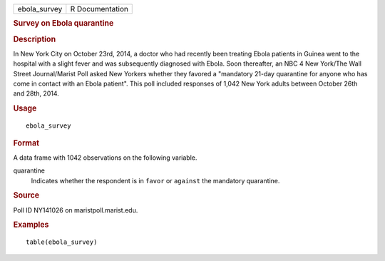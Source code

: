 .. container::

   .. container::

      ============ ===============
      ebola_survey R Documentation
      ============ ===============

      .. rubric:: Survey on Ebola quarantine
         :name: survey-on-ebola-quarantine

      .. rubric:: Description
         :name: description

      In New York City on October 23rd, 2014, a doctor who had recently
      been treating Ebola patients in Guinea went to the hospital with a
      slight fever and was subsequently diagnosed with Ebola. Soon
      thereafter, an NBC 4 New York/The Wall Street Journal/Marist Poll
      asked New Yorkers whether they favored a "mandatory 21-day
      quarantine for anyone who has come in contact with an Ebola
      patient". This poll included responses of 1,042 New York adults
      between October 26th and 28th, 2014.

      .. rubric:: Usage
         :name: usage

      ::

         ebola_survey

      .. rubric:: Format
         :name: format

      A data frame with 1042 observations on the following variable.

      quarantine
         Indicates whether the respondent is in ``favor`` or ``against``
         the mandatory quarantine.

      .. rubric:: Source
         :name: source

      Poll ID NY141026 on maristpoll.marist.edu.

      .. rubric:: Examples
         :name: examples

      ::

         table(ebola_survey)
